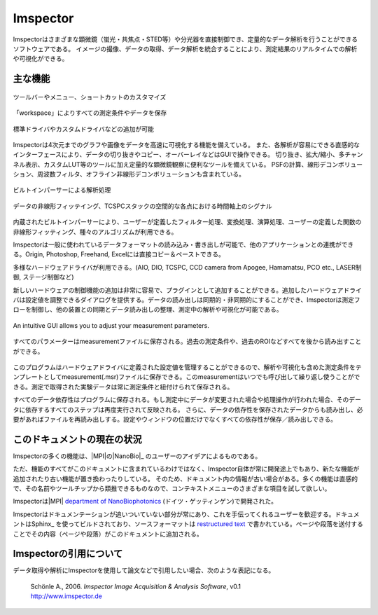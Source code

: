 ============
Imspector
============

Imspectorはさまざまな顕微鏡（蛍光・共焦点・STED等）や分光器を直接制御でき、定量的なデータ解析を行うことができるソフトウェアである。
イメージの撮像、データの取得、データ解析を統合することにより、測定結果のリアルタイムでの解析や可視化ができる。

主な機能
--------

.. figure:: /images/intro/customization.jpg
   :width: 8 cm
   :align: center

   ツールバーやメニュー、ショートカットのカスタマイズ
.. Customization of toolbars, menus and shortcuts.

.. figure:: /images/intro/workspace.jpg
   :width: 8 cm
   :align: center

   「workspace」によりすべての測定条件やデータを保存
.. The workspace allows you to keep track of all your measurements.

.. figure:: /images/intro/new_device.jpg
   :width: 8 cm
   :align: center

   標準ドライバやカスタムドライバなどの追加が可能
.. Add new devices derived from standard or custom drivers.

Imspectorは4次元までのグラフや画像をデータを高速に可視化する機能を備えている。
また、各解析が容易にできる直感的なインターフェースにより、データの切り抜きやコピー、オーバーレイなどはGUIで操作できる。
切り抜き、拡大/縮小、多チャンネル表示、カスタムLUT等のツールに加え定量的な顕微鏡観察に便利なツールを備えている。
PSFの計算、線形デコンボリューション、周波数フィルタ、オフライン非線形デコンボリューションも含まれている。

.. figure:: /images/intro/parser.jpg
   :width: 8 cm
   :align: center

   ビルトインパーサーによる解析処理
.. Use the built-in parser to analyse and process your data.

.. figure:: /images/intro/analysis.jpg
   :width: 8 cm
   :align: center

   データの非線形フィッテイング、TCSPCスタックの空間的な各点における時間軸上のシグナル

内蔵されたビルトインパーサーにより、ユーザーが定義したフィルター処理、変換処理、演算処理、ユーザーの定義した関数の非線形フィッティング、種々のアルゴリズムが利用できる。

Imspectorは一般に使われているデータフォーマットの読み込み・書き出しが可能で、他のアプリケーションとの連携ができる。Origin, Photoshop, Freehand, Excelには直接コピー＆ペーストできる。

多様なハードウェアドライバが利用できる。(AIO, DIO, TCSPC, CCD camera from Apogee, Hamamatsu, PCO etc., LASER制御, ステージ制御など)

新しいハードウェアの制御機能の追加は非常に容易で、プラグインとして追加することができる。追加したハードウェアドライバは設定値を調整できるダイアログを提供する。データの読み出しは同期的・非同期的にすることができ、Imspectorは測定フローを制御し、他の装置との同期とデータ読み出しの整理、測定中の解析や可視化が可能である。

.. figure:: /images/intro/docsettings.jpg
   :width: 8 cm
   :align: center

   An intuitive GUI allows you to adjust your measurement parameters.

.. figure:: /images/intro/setasroi.jpg
   :align: center

   すべてのパラメーターはmeasurementファイルに保存される。過去の測定条件や、過去のROIなどすべてを後から読み出すことができる。

このプログラムはハードウェアドライバに定義された設定値を管理することができるので、解析や可視化も含めた測定条件をテンプレートとしてmeasurement(.msr)ファイルに保存できる。このmeasurementはいつでも呼び出して繰り返し使うことができる。測定で取得された実験データは常に測定条件と紐付けられて保存される。


すべてのデータ依存性はプログラムに保存される。もし測定中にデータが変更された場合や処理操作が行われた場合、そのデータに依存するすべてのステップは再度実行されて反映される。
さらに、データの依存性を保存されたデータからも読み出し、必要があればファイルを再読み出しする。設定やウィンドウの位置だけでなくすべての依存性が保存／読み出しできる。

.. 訳不明：It can therefore serve as a graphical　front-end for your command-line numerical analysis tools.

このドキュメントの現在の状況
---------------------------

Imspectorの多くの機能は、|MPI|の|NanoBio|_ のユーザーのアイデアによるものである。

ただ、機能のすべてがこのドキュメントに含まれているわけではなく、Imspector自体が常に開発途上でもあり、新たな機能が追加されたり古い機能が置き換わったりしている。
そのため、ドキュメント内の情報が古い場合がある。多くの機能は直感的で、その名前やツールチップから類推できるものなので、コンテキストメニューのさまざまな項目を試して欲しい。

Imspectorは|MPI| |NanoBio|_ (ドイツ・ゲッティンゲン)で開発された。

Imspectorはドキュメンテーションが追いついていない部分が常にあり、これを手伝ってくれるユーザーを歓迎する。ドキュメントはSphinx_ を使ってビルドされており、ソースフォーマットは `restructured text`_ で書かれている。ページや段落を送付することでその内容（ページや段落）がこのドキュメントに追加される。

Imspectorの引用について
----------------------

データ取得や解析にImspectorを使用して論文などで引用したい場合、次のような表記になる。
	
	| Schönle A., 2006. *Imspector Image Acquisition & Analysis Software*, v0.1
	| http://www.imspector.de

.. _Sphinx: http://www.sphinx-doc.org/en/stable/index.html

.. _`restructured text`: https://en.wikipedia.org/wiki/ReStructuredText

.. |NanoBio| replace:: department of NanoBiophotonics

.. _NanoBio: http://www.mpibpc.mpg.de/hell

.. |MPI| replace:: Max Planck Institute for biophysical Chemistry

.. _MPI: http://www.mpibpc.mpg.de/
